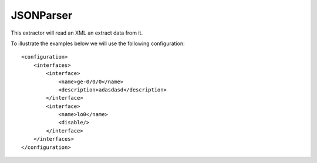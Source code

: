 JSONParser
==========

This extractor will read an XML an extract data from it.

To illustrate the examples below we will use the following configuration::

    <configuration>
        <interfaces>
            <interface>
                <name>ge-0/0/0</name>
                <description>adasdasd</description>
            </interface>
            <interface>
                <name>lo0</name>
                <disable/>
            </interface>
        </interfaces>
    </configuration>

